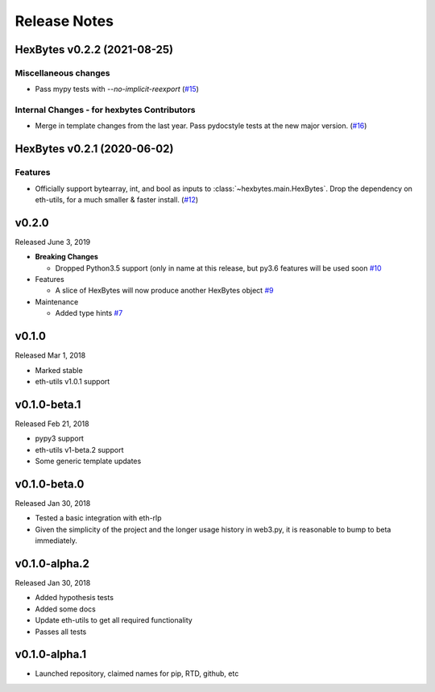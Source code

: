 Release Notes
=============

.. towncrier release notes start

HexBytes v0.2.2 (2021-08-25)
----------------------------

Miscellaneous changes
~~~~~~~~~~~~~~~~~~~~~

- Pass mypy tests with `--no-implicit-reexport` (`#15 <https://github.com/ethereum/hexbytes/pull/15>`__)


Internal Changes - for hexbytes Contributors
~~~~~~~~~~~~~~~~~~~~~~~~~~~~~~~~~~~~~~~~~~~~

- Merge in template changes from the last year. Pass pydocstyle tests at the new major version. (`#16 <https://github.com/ethereum/hexbytes/issues/16>`__)


HexBytes v0.2.1 (2020-06-02)
----------------------------

Features
~~~~~~~~

- Officially support bytearray, int, and bool as inputs to :class:`~hexbytes.main.HexBytes`.
  Drop the dependency on eth-utils, for a much smaller & faster install. (`#12 <https://github.com/ethereum/hexbytes/issues/12>`__)


v0.2.0
--------------

Released June 3, 2019

- **Breaking Changes**

  - Dropped Python3.5 support (only in name at this release, but py3.6 features will be used soon
    `#10 <https://github.com/ethereum/hexbytes/pull/10>`_
- Features

  - A slice of HexBytes will now produce another HexBytes object
    `#9 <https://github.com/ethereum/hexbytes/pull/9>`_
- Maintenance

  - Added type hints
    `#7 <https://github.com/ethereum/hexbytes/pull/7>`_


v0.1.0
--------------

Released Mar 1, 2018

- Marked stable
- eth-utils v1.0.1 support

v0.1.0-beta.1
--------------

Released Feb 21, 2018

- pypy3 support
- eth-utils v1-beta.2 support
- Some generic template updates

v0.1.0-beta.0
--------------

Released Jan 30, 2018

- Tested a basic integration with eth-rlp
- Given the simplicity of the project and the longer usage history in web3.py,
  it is reasonable to bump to beta immediately.

v0.1.0-alpha.2
--------------

Released Jan 30, 2018

- Added hypothesis tests
- Added some docs
- Update eth-utils to get all required functionality
- Passes all tests

v0.1.0-alpha.1
--------------

- Launched repository, claimed names for pip, RTD, github, etc
